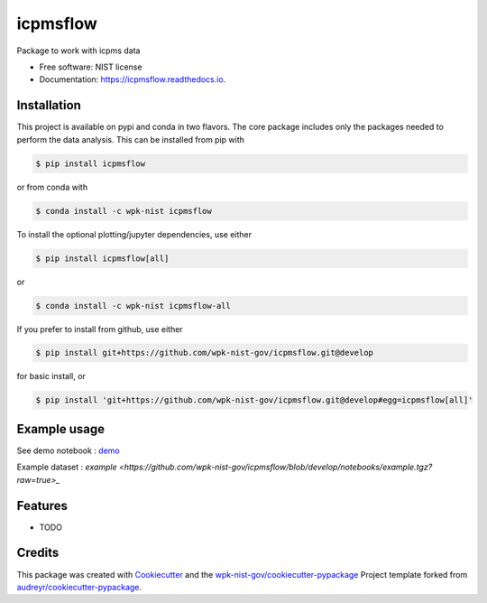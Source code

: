 =========
icpmsflow
=========


.. image:: https://img.shields.io/pypi/v/icpmsflow.svg
        :target: https://pypi.python.org/pypi/icpmsflow

.. image:: https://img.shields.io/travis/wpk-nist-gov/icpmsflow.svg
        :target: https://travis-ci.com/wpk-nist-gov/icpmsflow

.. image:: https://readthedocs.org/projects/icpmsflow/badge/?version=latest
        :target: https://icpmsflow.readthedocs.io/en/latest/?badge=latest
        :alt: Documentation Status




Package to work with icpms data


* Free software: NIST license
* Documentation: https://icpmsflow.readthedocs.io.


Installation
------------

This project is available on pypi and conda in two flavors.  The core package includes only the
packages needed to perform the data analysis.  This can be installed from pip with

.. code-block:: console

   $ pip install icpmsflow

or from conda with

.. code-block:: console

   $ conda install -c wpk-nist icpmsflow


To install the optional plotting/jupyter dependencies, use either

.. code-block:: console

   $ pip install icpmsflow[all]

or

.. code-block:: console

   $ conda install -c wpk-nist icpmsflow-all


If you prefer to install from github, use either

.. code-block:: console

   $ pip install git+https://github.com/wpk-nist-gov/icpmsflow.git@develop

for basic install, or


.. code-block:: console

   $ pip install 'git+https://github.com/wpk-nist-gov/icpmsflow.git@develop#egg=icpmsflow[all]'


Example usage
-------------

See demo notebook : `demo <notebooks/example_usage.ipynb>`_

Example dataset : `example <https://github.com/wpk-nist-gov/icpmsflow/blob/develop/notebooks/example.tgz?raw=true>_`


Features
--------

* TODO

Credits
-------

This package was created with Cookiecutter_ and the `wpk-nist-gov/cookiecutter-pypackage`_ Project template forked from `audreyr/cookiecutter-pypackage`_.

.. _Cookiecutter: https://github.com/audreyr/cookiecutter
.. _`wpk-nist-gov/cookiecutter-pypackage`: https://github.com/wpk-nist-gov/cookiecutter-pypackage
.. _`audreyr/cookiecutter-pypackage`: https://github.com/audreyr/cookiecutter-pypackage
